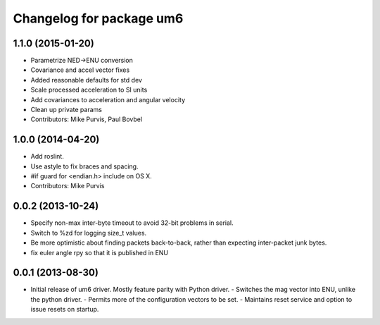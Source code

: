 ^^^^^^^^^^^^^^^^^^^^^^^^^
Changelog for package um6
^^^^^^^^^^^^^^^^^^^^^^^^^

1.1.0 (2015-01-20)
------------------
* Parametrize NED->ENU conversion
* Covariance and accel vector fixes
* Added reasonable defaults for std dev
* Scale processed acceleration to SI units
* Add covariances to acceleration and angular velocity
* Clean up private params
* Contributors: Mike Purvis, Paul Bovbel

1.0.0 (2014-04-20)
------------------
* Add roslint.
* Use astyle to fix braces and spacing.
* #if guard for <endian.h> include on OS X.
* Contributors: Mike Purvis

0.0.2 (2013-10-24)
------------------
* Specify non-max inter-byte timeout to avoid 32-bit problems in serial.
* Switch to %zd for logging size_t values.
* Be more optimistic about finding packets back-to-back, rather than expecting inter-packet junk bytes.
* fix euler angle rpy so that it is published in ENU

0.0.1 (2013-08-30)
------------------
* Initial release of um6 driver. Mostly feature parity with Python driver.
  - Switches the mag vector into ENU, unlike the python driver.
  - Permits more of the configuration vectors to be set.
  - Maintains reset service and option to issue resets on startup.
